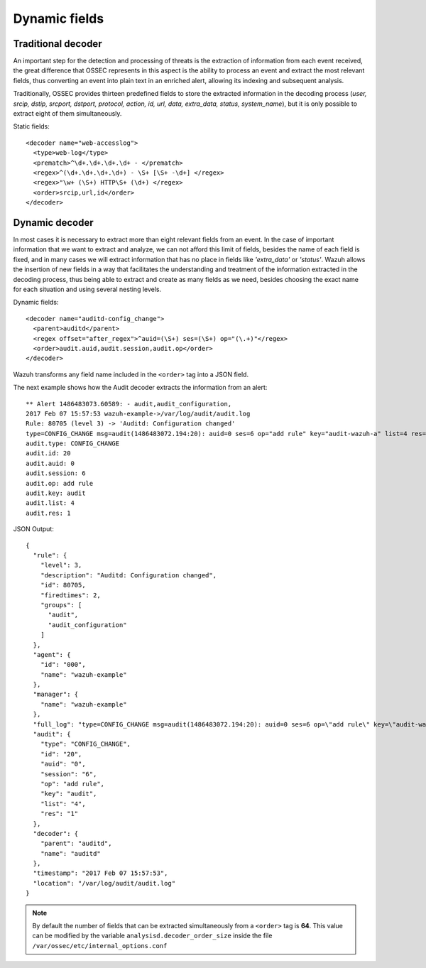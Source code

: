 .. _ruleset_dynamic-fields:

Dynamic fields
===============

Traditional decoder
--------------------

An important step for the detection and processing of threats is the extraction of information from each event received, the great difference that OSSEC represents in this aspect is the ability to process an event and extract the most relevant fields, thus converting an event into plain text in an enriched alert, allowing its indexing and subsequent analysis.

Traditionally, OSSEC provides thirteen predefined fields to store the extracted information in the decoding process (*user, srcip, dstip, srcport, dstport, protocol, action, id, url, data, extra_data, status, system_name*), but it is only possible to extract eight of them simultaneously.

Static fields:
::

  <decoder name="web-accesslog">
    <type>web-log</type>
    <prematch>^\d+.\d+.\d+.\d+ - </prematch>
    <regex>^(\d+.\d+.\d+.\d+) - \S+ [\S+ -\d+] </regex>
    <regex>"\w+ (\S+) HTTP\S+ (\d+) </regex>
    <order>srcip,url,id</order>
  </decoder>


Dynamic decoder
----------------

In most cases it is necessary to extract more than eight relevant fields from an event. In the case of important information that we want to extract and analyze, we can not afford this limit of fields, besides the name of each field is fixed, and in many cases we will extract information that has no place in fields like *'extra_data'* or *'status'*.
Wazuh allows the insertion of new fields in a way that facilitates the understanding and treatment of the information extracted in the decoding process, thus being able to extract and create as many fields as we need, besides choosing the exact name for each situation and using several nesting levels.

Dynamic fields:
::

  <decoder name="auditd-config_change">
    <parent>auditd</parent>
    <regex offset="after_regex">^auid=(\S+) ses=(\S+) op="(\.+)"</regex>
    <order>audit.auid,audit.session,audit.op</order>
  </decoder>

Wazuh transforms any field name included in the ``<order>`` tag into a JSON field.

The next example shows how the Audit decoder extracts the information from an alert:
::

  ** Alert 1486483073.60589: - audit,audit_configuration,
  2017 Feb 07 15:57:53 wazuh-example->/var/log/audit/audit.log
  Rule: 80705 (level 3) -> 'Auditd: Configuration changed'
  type=CONFIG_CHANGE msg=audit(1486483072.194:20): auid=0 ses=6 op="add rule" key="audit-wazuh-a" list=4 res=1
  audit.type: CONFIG_CHANGE
  audit.id: 20
  audit.auid: 0
  audit.session: 6
  audit.op: add rule
  audit.key: audit
  audit.list: 4
  audit.res: 1


JSON Output:
::

  {
    "rule": {
      "level": 3,
      "description": "Auditd: Configuration changed",
      "id": 80705,
      "firedtimes": 2,
      "groups": [
        "audit",
        "audit_configuration"
      ]
    },
    "agent": {
      "id": "000",
      "name": "wazuh-example"
    },
    "manager": {
      "name": "wazuh-example"
    },
    "full_log": "type=CONFIG_CHANGE msg=audit(1486483072.194:20): auid=0 ses=6 op=\"add rule\" key=\"audit-wazuh-a\" list=4 res=1",
    "audit": {
      "type": "CONFIG_CHANGE",
      "id": "20",
      "auid": "0",
      "session": "6",
      "op": "add rule",
      "key": "audit",
      "list": "4",
      "res": "1"
    },
    "decoder": {
      "parent": "auditd",
      "name": "auditd"
    },
    "timestamp": "2017 Feb 07 15:57:53",
    "location": "/var/log/audit/audit.log"
  }


.. note::
    By default the number of fields that can be extracted simultaneously from a ``<order>`` tag is **64**. This value can be modified by the variable ``analysisd.decoder_order_size`` inside the file ``/var/ossec/etc/internal_options.conf``
